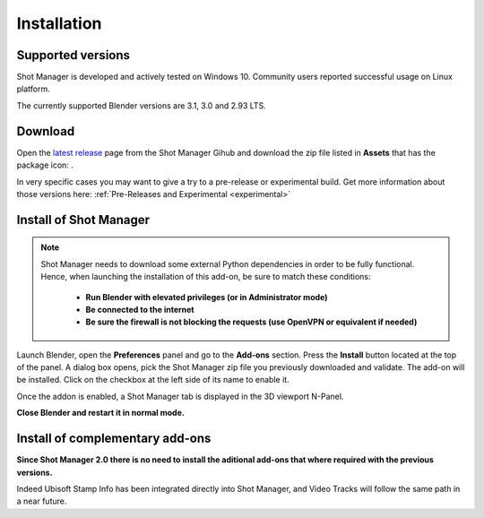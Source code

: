 Installation
============

Supported versions
------------------

Shot Manager is developed and actively tested on Windows 10. Community users reported successful usage on Linux platform. 

The currently supported Blender versions are 3.1, 3.0 and 2.93 LTS.


.. _download:

Download
--------

Open the `latest release <https://github.com/ubisoft/shotmanager/releases/latest>`__  page from the Shot Manager Gihub and
download the zip file listed in **Assets** that has the package icon: |package-icon|.

.. |package-icon| image:: /img/package-icon.png


In very specific cases you may want to give a try to a pre-release or experimental build.
Get more information about those versions here: :ref:`Pre-Releases and Experimental <experimental>`

.. _installing:

Install of Shot Manager
-----------------------

.. note::
    Shot Manager needs to download some external Python dependencies in order to be fully functional. Hence,
    when launching the installation of this add-on, be sure to match these conditions:

        - **Run Blender with elevated privileges (or in Administrator mode)**
        - **Be connected to the internet**
        - **Be sure the firewall is not blocking the requests (use OpenVPN or equivalent if needed)**


Launch Blender, open the **Preferences** panel and go to the **Add-ons** section.
Press the **Install** button located at the top of the panel. A dialog box opens, pick the Shot Manager
zip file you previously downloaded and validate.
The add-on will be installed. Click on the checkbox at the left side of its name to enable it.

Once the addon is enabled, a Shot Manager tab is displayed in the 3D viewport N-Panel.

**Close Blender and restart it in normal mode.**


Install of complementary add-ons
--------------------------------

**Since Shot Manager 2.0 there is no need to install the aditional add-ons that where required with the previous versions.**

Indeed Ubisoft Stamp Info has been integrated directly into Shot Manager, and Video Tracks will follow the same path in a near future.
